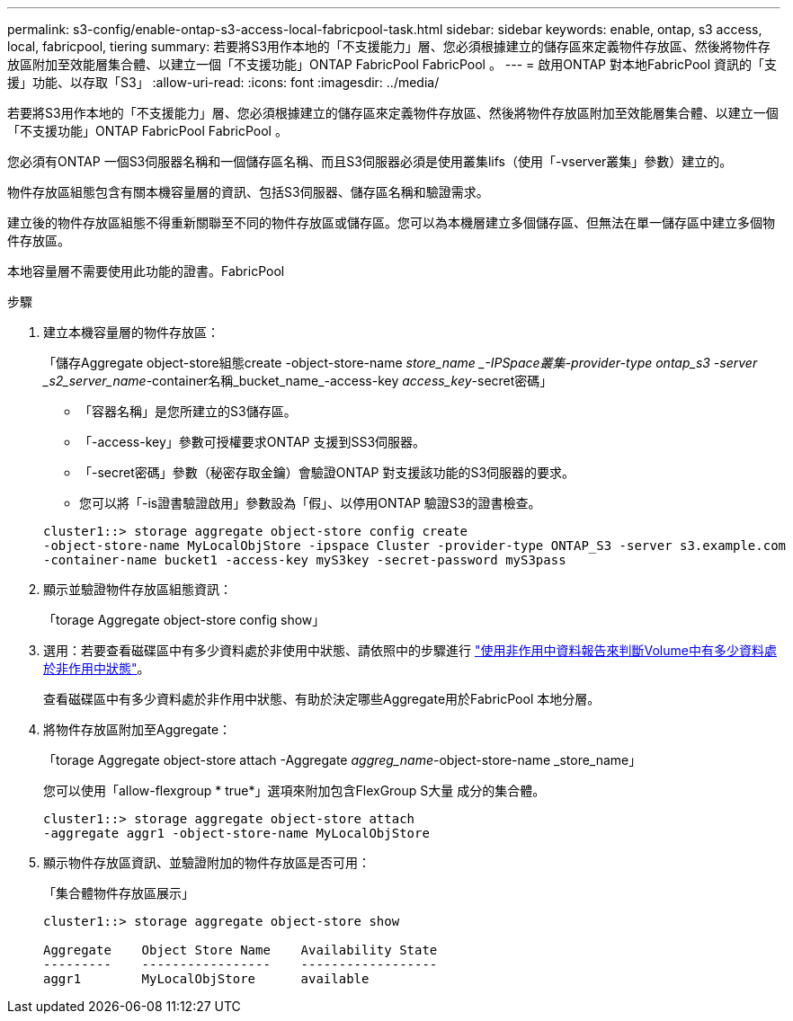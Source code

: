 ---
permalink: s3-config/enable-ontap-s3-access-local-fabricpool-task.html 
sidebar: sidebar 
keywords: enable, ontap, s3 access, local, fabricpool, tiering 
summary: 若要將S3用作本地的「不支援能力」層、您必須根據建立的儲存區來定義物件存放區、然後將物件存放區附加至效能層集合體、以建立一個「不支援功能」ONTAP FabricPool FabricPool 。 
---
= 啟用ONTAP 對本地FabricPool 資訊的「支援」功能、以存取「S3」
:allow-uri-read: 
:icons: font
:imagesdir: ../media/


[role="lead"]
若要將S3用作本地的「不支援能力」層、您必須根據建立的儲存區來定義物件存放區、然後將物件存放區附加至效能層集合體、以建立一個「不支援功能」ONTAP FabricPool FabricPool 。

您必須有ONTAP 一個S3伺服器名稱和一個儲存區名稱、而且S3伺服器必須是使用叢集lifs（使用「-vserver叢集」參數）建立的。

物件存放區組態包含有關本機容量層的資訊、包括S3伺服器、儲存區名稱和驗證需求。

建立後的物件存放區組態不得重新關聯至不同的物件存放區或儲存區。您可以為本機層建立多個儲存區、但無法在單一儲存區中建立多個物件存放區。

本地容量層不需要使用此功能的證書。FabricPool

.步驟
. 建立本機容量層的物件存放區：
+
「儲存Aggregate object-store組態create -object-store-name _store_name _-IPSpace叢集-provider-type ontap_s3 -server _s2_server_name_-container名稱_bucket_name_-access-key _access_key_-secret密碼」

+
** 「容器名稱」是您所建立的S3儲存區。
** 「-access-key」參數可授權要求ONTAP 支援到SS3伺服器。
** 「-secret密碼」參數（秘密存取金鑰）會驗證ONTAP 對支援該功能的S3伺服器的要求。
** 您可以將「-is證書驗證啟用」參數設為「假」、以停用ONTAP 驗證S3的證書檢查。


+
[listing]
----
cluster1::> storage aggregate object-store config create
-object-store-name MyLocalObjStore -ipspace Cluster -provider-type ONTAP_S3 -server s3.example.com
-container-name bucket1 -access-key myS3key -secret-password myS3pass
----
. 顯示並驗證物件存放區組態資訊：
+
「torage Aggregate object-store config show」

. 選用：若要查看磁碟區中有多少資料處於非使用中狀態、請依照中的步驟進行 http://docs.netapp.com/ontap-9/topic/com.netapp.doc.dot-mgng-stor-tier-fp/GUID-78C09B0C-9508-4CEC-96FE-7ED73F7F5120.html["使用非作用中資料報告來判斷Volume中有多少資料處於非作用中狀態"]。
+
查看磁碟區中有多少資料處於非作用中狀態、有助於決定哪些Aggregate用於FabricPool 本地分層。

. 將物件存放區附加至Aggregate：
+
「torage Aggregate object-store attach -Aggregate _aggreg_name_-object-store-name _store_name」

+
您可以使用「allow-flexgroup * true*」選項來附加包含FlexGroup S大量 成分的集合體。

+
[listing]
----
cluster1::> storage aggregate object-store attach
-aggregate aggr1 -object-store-name MyLocalObjStore
----
. 顯示物件存放區資訊、並驗證附加的物件存放區是否可用：
+
「集合體物件存放區展示」

+
[listing]
----
cluster1::> storage aggregate object-store show

Aggregate    Object Store Name    Availability State
---------    -----------------    ------------------
aggr1        MyLocalObjStore      available
----

